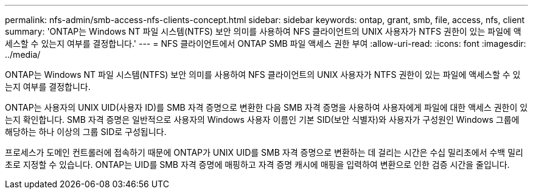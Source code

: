 ---
permalink: nfs-admin/smb-access-nfs-clients-concept.html 
sidebar: sidebar 
keywords: ontap, grant, smb, file, access, nfs, client 
summary: 'ONTAP는 Windows NT 파일 시스템(NTFS) 보안 의미를 사용하여 NFS 클라이언트의 UNIX 사용자가 NTFS 권한이 있는 파일에 액세스할 수 있는지 여부를 결정합니다.' 
---
= NFS 클라이언트에서 ONTAP SMB 파일 액세스 권한 부여
:allow-uri-read: 
:icons: font
:imagesdir: ../media/


[role="lead"]
ONTAP는 Windows NT 파일 시스템(NTFS) 보안 의미를 사용하여 NFS 클라이언트의 UNIX 사용자가 NTFS 권한이 있는 파일에 액세스할 수 있는지 여부를 결정합니다.

ONTAP는 사용자의 UNIX UID(사용자 ID)를 SMB 자격 증명으로 변환한 다음 SMB 자격 증명을 사용하여 사용자에게 파일에 대한 액세스 권한이 있는지 확인합니다. SMB 자격 증명은 일반적으로 사용자의 Windows 사용자 이름인 기본 SID(보안 식별자)와 사용자가 구성원인 Windows 그룹에 해당하는 하나 이상의 그룹 SID로 구성됩니다.

프로세스가 도메인 컨트롤러에 접속하기 때문에 ONTAP가 UNIX UID를 SMB 자격 증명으로 변환하는 데 걸리는 시간은 수십 밀리초에서 수백 밀리초로 지정할 수 있습니다. ONTAP는 UID를 SMB 자격 증명에 매핑하고 자격 증명 캐시에 매핑을 입력하여 변환으로 인한 검증 시간을 줄입니다.
